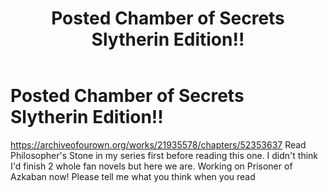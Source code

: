 #+TITLE: Posted Chamber of Secrets Slytherin Edition!!

* Posted Chamber of Secrets Slytherin Edition!!
:PROPERTIES:
:Author: syrollesse
:Score: 3
:DateUnix: 1577906172.0
:DateShort: 2020-Jan-01
:END:
[[https://archiveofourown.org/works/21935578/chapters/52353637]] Read Philosopher's Stone in my series first before reading this one. I didn't think I'd finish 2 whole fan novels but here we are. Working on Prisoner of Azkaban now! Please tell me what you think when you read

